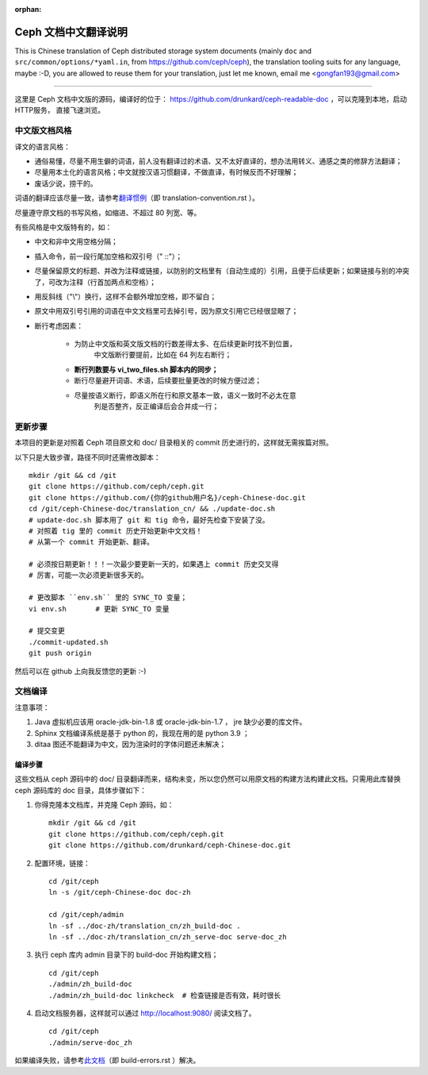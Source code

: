 :orphan:

=======================
 Ceph 文档中文翻译说明
=======================

This is Chinese translation of Ceph distributed storage system documents
(mainly ``doc`` and ``src/common/options/*yaml.in``, from https://github.com/ceph/ceph),
the translation tooling suits for any language, maybe :-D, you are allowed to
reuse them for your translation, just let me known,
email me <gongfan193@gmail.com>

----

这里是 Ceph 文档中文版的源码，编译好的位于：
https://github.com/drunkard/ceph-readable-doc ，可以克隆到本地，启动HTTP服务，
直接飞速浏览。


中文版文档风格
==============

译文的语言风格：

- 通俗易懂，尽量不用生僻的词语，前人没有翻译过的术语、又不太好直译的，想办法用\
  转义、通感之类的修辞方法翻译；
- 尽量用本土化的语言风格；中文就按汉语习惯翻译，不做直译，有时候反而不好理解；
- 废话少说，捞干的。

词语的翻译应该尽量一致，请参考\ `翻译惯例 </translation_cn/translation-convention>`_\
（即 translation-convention.rst ）。

尽量遵守原文档的书写风格，如缩进、不超过 80 列宽、等。

有些风格是中文版特有的，如：

- 中文和非中文用空格分隔；
- 插入命令，前一段行尾加空格和双引号（" ::"）；
- 尽量保留原文的标题、并改为注释或链接，以防别的文档里有（自动生成的）引用，\
  且便于后续更新；如果链接与别的冲突了，可改为注释（行首加两点和空格）；
- 用反斜线（"\\"）换行，这样不会额外增加空格，即不留白；
- 原文中用双引号引用的词语在中文文档里可去掉引号，因为原文引用它已经很显眼了；
- 断行考虑因素：

   * 为防止中文版和英文版文档的行数差得太多、在后续更新时找不到位置，\
	 中文版断行要提前，比如在 64 列左右断行；
   * **断行列数要与 vi_two_files.sh 脚本内的同步；**
   * 断行尽量避开词语、术语，后续要批量更改的时候方便过滤；
   * 尽量按语义断行，即语义所在行和原文基本一致，语义一致时不必太在意\
	 列是否整齐，反正编译后会合并成一行；


更新步骤
========

本项目的更新是对照着 Ceph 项目原文和 doc/ 目录相关的 commit 历史进\
行的，这样就无需挨篇对照。

以下只是大致步骤，路径不同时还需修改脚本： ::

	mkdir /git && cd /git
	git clone https://github.com/ceph/ceph.git
	git clone https://github.com/{你的github用户名}/ceph-Chinese-doc.git
	cd /git/ceph-Chinese-doc/translation_cn/ && ./update-doc.sh
	# update-doc.sh 脚本用了 git 和 tig 命令，最好先检查下安装了没。
	# 对照着 tig 里的 commit 历史开始更新中文文档！
	# 从第一个 commit 开始更新、翻译。

	# 必须按日期更新！！！一次最少要更新一天的，如果遇上 commit 历史交叉得
	# 厉害，可能一次必须更新很多天的。

	# 更改脚本 ``env.sh`` 里的 SYNC_TO 变量；
	vi env.sh	# 更新 SYNC_TO 变量

	# 提交变更
	./commit-updated.sh
	git push origin

然后可以在 github 上向我反馈您的更新 :-)


文档编译
========

注意事项：

#. Java 虚拟机应该用 oracle-jdk-bin-1.8 或 oracle-jdk-bin-1.7 ， jre \
   缺少必要的库文件。

#. Sphinx 文档编译系统是基于 python 的，我现在用的是 python 3.9 ；

#. ditaa 图还不能翻译为中文，因为渲染时的字体问题还未解决；


编译步骤
--------

这些文档从 ceph 源码中的 doc/ 目录翻译而来，结构未变，所以您仍然可\
以用原文档的构建方法构建此文档。只需用此库替换 ceph 源码库的 doc \
目录，具体步骤如下：

#. 你得克隆本文档库，并克隆 Ceph 源码，如： ::

	mkdir /git && cd /git
	git clone https://github.com/ceph/ceph.git
	git clone https://github.com/drunkard/ceph-Chinese-doc.git

#. 配置环境，链接： ::

	cd /git/ceph
	ln -s /git/ceph-Chinese-doc doc-zh

	cd /git/ceph/admin
	ln -sf ../doc-zh/translation_cn/zh_build-doc .
	ln -sf ../doc-zh/translation_cn/zh_serve-doc serve-doc_zh

#. 执行 ceph 库内 admin 目录下的 build-doc 开始构建文档； ::

	cd /git/ceph
	./admin/zh_build-doc
	./admin/zh_build-doc linkcheck	# 检查链接是否有效，耗时很长

#. 启动文档服务器，这样就可以通过 http://localhost:9080/ 阅读文档了。 ::

	cd /git/ceph
	./admin/serve-doc_zh

如果编译失败，请参考\ `此文档 </translation_cn/build-errors>`_\
（即 build-errors.rst ）解决。

.. vim: set colorcolumn=80 noexpandtab smarttab:
